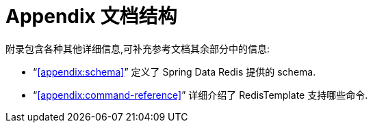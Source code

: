 [float]
= Appendix 文档结构

附录包含各种其他详细信息,可补充参考文档其余部分中的信息:

* "`<<appendix:schema>>`" 定义了 Spring Data Redis 提供的 schema.

* "`<<appendix:command-reference>>`" 详细介绍了 RedisTemplate 支持哪些命令.
